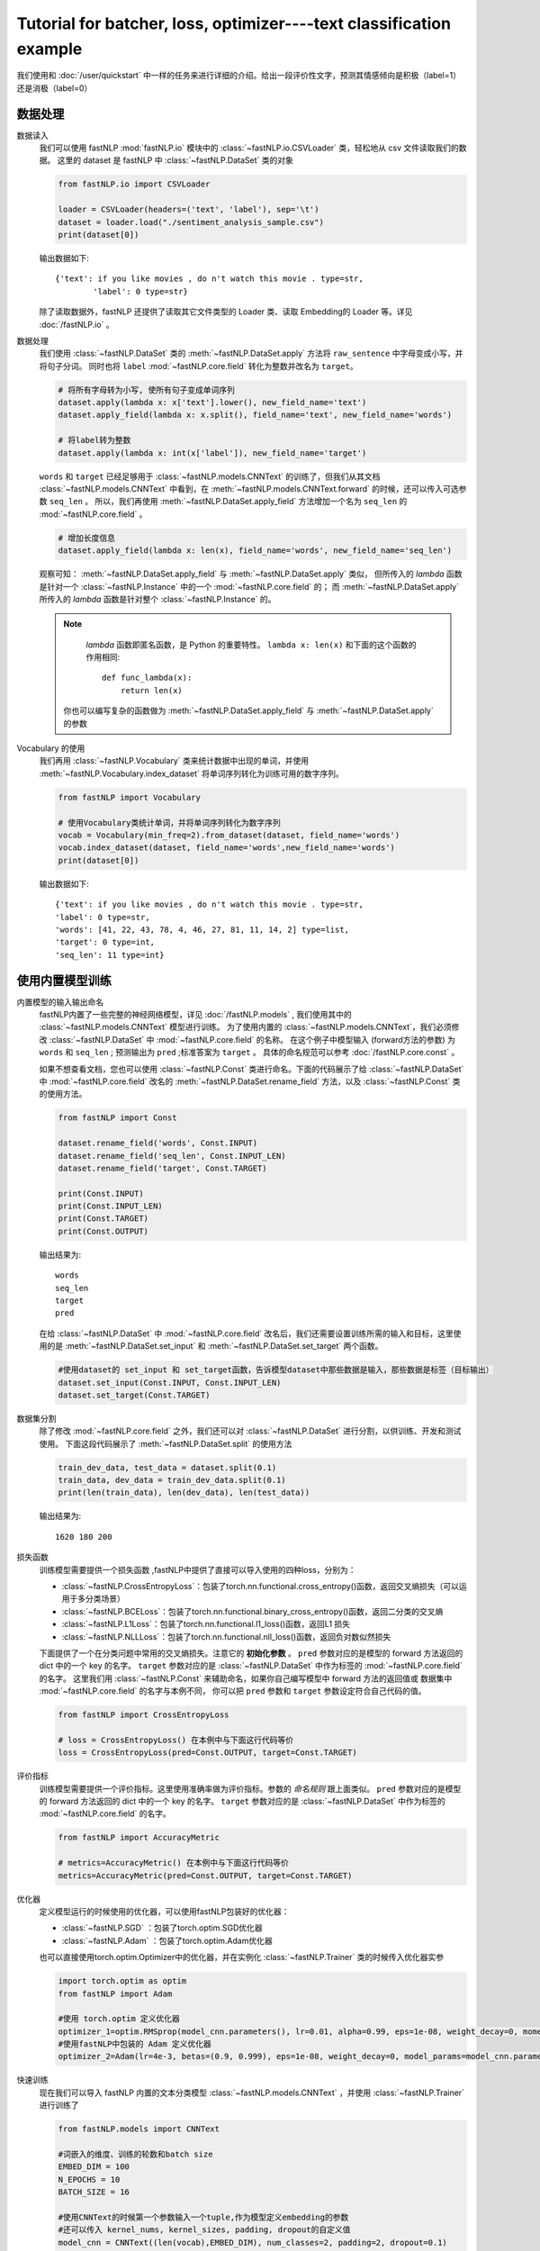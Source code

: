 
==============================================================================
Tutorial for batcher, loss, optimizer----text classification example
==============================================================================

我们使用和 :doc:`/user/quickstart` 中一样的任务来进行详细的介绍。给出一段评价性文字，预测其情感倾向是积极（label=1）还是消极（label=0）

--------------
数据处理
--------------

数据读入
    我们可以使用 fastNLP  :mod:`fastNLP.io` 模块中的 :class:`~fastNLP.io.CSVLoader` 类，轻松地从 csv 文件读取我们的数据。
    这里的 dataset 是 fastNLP 中 :class:`~fastNLP.DataSet` 类的对象

    .. code-block:: python

        from fastNLP.io import CSVLoader
        
        loader = CSVLoader(headers=('text', 'label'), sep='\t')
        dataset = loader.load("./sentiment_analysis_sample.csv")
        print(dataset[0])

    输出数据如下::
	
        {'text': if you like movies , do n't watch this movie . type=str,
		'label': 0 type=str}
    除了读取数据外，fastNLP 还提供了读取其它文件类型的 Loader 类、读取 Embedding的 Loader 等。详见 :doc:`/fastNLP.io` 。
    

数据处理
    我们使用 :class:`~fastNLP.DataSet` 类的 :meth:`~fastNLP.DataSet.apply` 方法将 ``raw_sentence`` 中字母变成小写，并将句子分词。
    同时也将 ``label`` :mod:`~fastNLP.core.field` 转化为整数并改名为 ``target``。
    
    .. code-block:: python
    
        # 将所有字母转为小写, 使所有句子变成单词序列
        dataset.apply(lambda x: x['text'].lower(), new_field_name='text')
        dataset.apply_field(lambda x: x.split(), field_name='text', new_field_name='words')
        
        # 将label转为整数
        dataset.apply(lambda x: int(x['label']), new_field_name='target')


    ``words`` 和 ``target`` 已经足够用于 :class:`~fastNLP.models.CNNText` 的训练了，但我们从其文档
    :class:`~fastNLP.models.CNNText` 中看到，在 :meth:`~fastNLP.models.CNNText.forward` 的时候，还可以传入可选参数 ``seq_len`` 。
    所以，我们再使用 :meth:`~fastNLP.DataSet.apply_field` 方法增加一个名为 ``seq_len`` 的 :mod:`~fastNLP.core.field` 。

    .. code-block:: python

        # 增加长度信息
        dataset.apply_field(lambda x: len(x), field_name='words', new_field_name='seq_len')

    观察可知： :meth:`~fastNLP.DataSet.apply_field` 与 :meth:`~fastNLP.DataSet.apply` 类似，
    但所传入的 `lambda` 函数是针对一个 :class:`~fastNLP.Instance` 中的一个 :mod:`~fastNLP.core.field` 的；
    而 :meth:`~fastNLP.DataSet.apply` 所传入的 `lambda` 函数是针对整个 :class:`~fastNLP.Instance` 的。

    .. note::
         `lambda` 函数即匿名函数，是 Python 的重要特性。 ``lambda x: len(x)``  和下面的这个函数的作用相同::

            def func_lambda(x):
                return len(x)

        你也可以编写复杂的函数做为 :meth:`~fastNLP.DataSet.apply_field` 与 :meth:`~fastNLP.DataSet.apply` 的参数

Vocabulary 的使用
    我们再用 :class:`~fastNLP.Vocabulary` 类来统计数据中出现的单词，并使用 :meth:`~fastNLP.Vocabulary.index_dataset`
    将单词序列转化为训练可用的数字序列。

    .. code-block:: python

        from fastNLP import Vocabulary

        # 使用Vocabulary类统计单词，并将单词序列转化为数字序列
        vocab = Vocabulary(min_freq=2).from_dataset(dataset, field_name='words')
        vocab.index_dataset(dataset, field_name='words',new_field_name='words')
        print(dataset[0])
    
    输出数据如下::
	
        {'text': if you like movies , do n't watch this movie . type=str,
        'label': 0 type=str,
        'words': [41, 22, 43, 78, 4, 46, 27, 81, 11, 14, 2] type=list,
        'target': 0 type=int,
        'seq_len': 11 type=int}


---------------------
使用内置模型训练
---------------------

内置模型的输入输出命名
    fastNLP内置了一些完整的神经网络模型，详见 :doc:`/fastNLP.models` , 我们使用其中的 :class:`~fastNLP.models.CNNText` 模型进行训练。
    为了使用内置的 :class:`~fastNLP.models.CNNText`，我们必须修改 :class:`~fastNLP.DataSet` 中 :mod:`~fastNLP.core.field` 的名称。
    在这个例子中模型输入 (forward方法的参数) 为 ``words`` 和 ``seq_len`` ; 预测输出为 ``pred`` ;标准答案为 ``target`` 。
    具体的命名规范可以参考 :doc:`/fastNLP.core.const` 。

    如果不想查看文档，您也可以使用 :class:`~fastNLP.Const` 类进行命名。下面的代码展示了给 :class:`~fastNLP.DataSet` 中
    :mod:`~fastNLP.core.field` 改名的 :meth:`~fastNLP.DataSet.rename_field` 方法，以及 :class:`~fastNLP.Const` 类的使用方法。

    .. code-block:: python

        from fastNLP import Const

        dataset.rename_field('words', Const.INPUT)
        dataset.rename_field('seq_len', Const.INPUT_LEN)
        dataset.rename_field('target', Const.TARGET)

        print(Const.INPUT)
        print(Const.INPUT_LEN)
        print(Const.TARGET)
        print(Const.OUTPUT)
    
    输出结果为::
	
        words
        seq_len
        target
        pred
    
    在给 :class:`~fastNLP.DataSet` 中 :mod:`~fastNLP.core.field` 改名后，我们还需要设置训练所需的输入和目标，这里使用的是
    :meth:`~fastNLP.DataSet.set_input` 和 :meth:`~fastNLP.DataSet.set_target` 两个函数。

    .. code-block:: python

        #使用dataset的 set_input 和 set_target函数，告诉模型dataset中那些数据是输入，那些数据是标签（目标输出）
        dataset.set_input(Const.INPUT, Const.INPUT_LEN)
        dataset.set_target(Const.TARGET)

数据集分割
    除了修改 :mod:`~fastNLP.core.field` 之外，我们还可以对 :class:`~fastNLP.DataSet` 进行分割，以供训练、开发和测试使用。
    下面这段代码展示了 :meth:`~fastNLP.DataSet.split` 的使用方法

    .. code-block:: python

        train_dev_data, test_data = dataset.split(0.1)
        train_data, dev_data = train_dev_data.split(0.1)
        print(len(train_data), len(dev_data), len(test_data))

    输出结果为::
	
        1620 180 200
        
损失函数
    训练模型需要提供一个损失函数
    ,fastNLP中提供了直接可以导入使用的四种loss，分别为：
	
    * :class:`~fastNLP.CrossEntropyLoss`：包装了torch.nn.functional.cross_entropy()函数，返回交叉熵损失（可以运用于多分类场景）  
    * :class:`~fastNLP.BCELoss`：包装了torch.nn.functional.binary_cross_entropy()函数，返回二分类的交叉熵  
    * :class:`~fastNLP.L1Loss`：包装了torch.nn.functional.l1_loss()函数，返回L1 损失  
    * :class:`~fastNLP.NLLLoss`：包装了torch.nn.functional.nll_loss()函数，返回负对数似然损失
    
    下面提供了一个在分类问题中常用的交叉熵损失。注意它的 **初始化参数** 。
    ``pred`` 参数对应的是模型的 forward 方法返回的 dict 中的一个 key 的名字。
    ``target`` 参数对应的是 :class:`~fastNLP.DataSet` 中作为标签的 :mod:`~fastNLP.core.field` 的名字。
    这里我们用 :class:`~fastNLP.Const` 来辅助命名，如果你自己编写模型中 forward 方法的返回值或
    数据集中 :mod:`~fastNLP.core.field` 的名字与本例不同， 你可以把 ``pred`` 参数和 ``target`` 参数设定符合自己代码的值。

    .. code-block:: python

        from fastNLP import CrossEntropyLoss
	
        # loss = CrossEntropyLoss() 在本例中与下面这行代码等价
        loss = CrossEntropyLoss(pred=Const.OUTPUT, target=Const.TARGET)

评价指标
    训练模型需要提供一个评价指标。这里使用准确率做为评价指标。参数的 `命名规则` 跟上面类似。
    ``pred`` 参数对应的是模型的 forward 方法返回的 dict 中的一个 key 的名字。
    ``target`` 参数对应的是 :class:`~fastNLP.DataSet` 中作为标签的 :mod:`~fastNLP.core.field` 的名字。

    .. code-block:: python

        from fastNLP import AccuracyMetric
	
	# metrics=AccuracyMetric() 在本例中与下面这行代码等价
	metrics=AccuracyMetric(pred=Const.OUTPUT, target=Const.TARGET)
	
优化器
    定义模型运行的时候使用的优化器，可以使用fastNLP包装好的优化器：
	
    * :class:`~fastNLP.SGD` ：包装了torch.optim.SGD优化器
    * :class:`~fastNLP.Adam` ：包装了torch.optim.Adam优化器
	
    也可以直接使用torch.optim.Optimizer中的优化器，并在实例化 :class:`~fastNLP.Trainer` 类的时候传入优化器实参
    
    .. code-block:: python

        import torch.optim as optim
	from fastNLP import Adam

	#使用 torch.optim 定义优化器
	optimizer_1=optim.RMSprop(model_cnn.parameters(), lr=0.01, alpha=0.99, eps=1e-08, weight_decay=0, momentum=0, centered=False)
	#使用fastNLP中包装的 Adam 定义优化器
	optimizer_2=Adam(lr=4e-3, betas=(0.9, 0.999), eps=1e-08, weight_decay=0, model_params=model_cnn.parameters())

快速训练
    现在我们可以导入 fastNLP 内置的文本分类模型 :class:`~fastNLP.models.CNNText` ，并使用 :class:`~fastNLP.Trainer` 进行训练了

    .. code-block:: python

        from fastNLP.models import CNNText

        #词嵌入的维度、训练的轮数和batch size
        EMBED_DIM = 100
        N_EPOCHS = 10
        BATCH_SIZE = 16

        #使用CNNText的时候第一个参数输入一个tuple,作为模型定义embedding的参数
        #还可以传入 kernel_nums, kernel_sizes, padding, dropout的自定义值
        model_cnn = CNNText((len(vocab),EMBED_DIM), num_classes=2, padding=2, dropout=0.1)

        #如果在定义trainer的时候没有传入optimizer参数，模型默认的优化器为torch.optim.Adam且learning rate为lr=4e-3
        #这里只使用了optimizer_1作为优化器输入，感兴趣可以尝试optimizer_2或者其他优化器作为输入
        #这里只使用了loss作为损失函数输入，感兴趣可以尝试其他损失函数输入
        trainer = Trainer(model=model_cnn, train_data=train_data, dev_data=dev_data, loss=loss, metrics=metrics, 
        optimizer=optimizer_1,n_epochs=N_EPOCHS, batch_size=BATCH_SIZE)
        trainer.train()

    训练过程的输出如下::
	
        input fields after batch(if batch size is 2):
	        words: (1)type:torch.Tensor (2)dtype:torch.int64, (3)shape:torch.Size([2, 26]) 
	        seq_len: (1)type:torch.Tensor (2)dtype:torch.int64, (3)shape:torch.Size([2]) 
        target fields after batch(if batch size is 2):
	        target: (1)type:torch.Tensor (2)dtype:torch.int64, (3)shape:torch.Size([2]) 

        training epochs started 2019-07-05-16-18-39
        Evaluation at Epoch 1/10. Step:102/1020. AccuracyMetric: acc=0.7

        Evaluation at Epoch 2/10. Step:204/1020. AccuracyMetric: acc=0.672222

        Evaluation at Epoch 3/10. Step:306/1020. AccuracyMetric: acc=0.683333

        Evaluation at Epoch 4/10. Step:408/1020. AccuracyMetric: acc=0.722222

        Evaluation at Epoch 5/10. Step:510/1020. AccuracyMetric: acc=0.75

        Evaluation at Epoch 6/10. Step:612/1020. AccuracyMetric: acc=0.738889

        Evaluation at Epoch 7/10. Step:714/1020. AccuracyMetric: acc=0.738889

        Evaluation at Epoch 8/10. Step:816/1020. AccuracyMetric: acc=0.794444

        Evaluation at Epoch 9/10. Step:918/1020. AccuracyMetric: acc=0.755556

        Evaluation at Epoch 10/10. Step:1020/1020. AccuracyMetric: acc=0.75


        In Epoch:8/Step:816, got best dev performance:AccuracyMetric: acc=0.794444
        Reloaded the best model.

快速测试
    与 :class:`~fastNLP.Trainer` 对应，fastNLP 也提供了 :class:`~fastNLP.Tester` 用于快速测试，用法如下

    .. code-block:: python

        from fastNLP import Tester

	tester = Tester(test_data, model_cnn, metrics=AccuracyMetric())
	tester.test()
    
    训练过程输出如下::
	
        [tester] 
	AccuracyMetric: acc=0.66

--------------------------
自己编写训练过程
--------------------------

    如果你想用类似 PyTorch 的使用方法，自己编写训练过程，你可以参考下面这段代码。
    其中使用了 fastNLP 提供的 :class:`~fastNLP.Batch`来获得小批量训练的小批量数据，
    使用 :class:`~fastNLP.BucketSampler` 做为     :class:`~fastNLP.Batch` 的参数来选择采样的方式。
    
Batch
    fastNLP定义的 :class:`~fastNLP.Batch` 类在初始化时传入的参数有：
	
    * dataset: :class:`~fastNLP.DataSet` 对象, 数据集
    * batch_size: 取出的batch大小
    * sampler: 规定使用的 :class:`~fastNLP.Sampler` 若为 None, 使用 :class:`~fastNLP.RandomSampler` （Default: None）
    * as_numpy: 若为 True, 输出batch为 `numpy.array`. 否则为 `torch.Tensor` （Default: False）
    * prefetch: 若为 True使用多进程预先取出下一batch. （Default: False）

sampler
    fastNLP 实现的采样器有：
	
    * :class:`~fastNLP.BucketSampler` 可以随机地取出长度相似的元素 【初始化参数:  num_buckets：bucket的数量；  batch_size：batch大小；  seq_len_field_name：dataset中对应序列长度的 :mod:`~fastNLP.core.field` 的名字】
    * SequentialSampler： 顺序取出元素的采样器【无初始化参数】
    * RandomSampler：随机化取元素的采样器【无初始化参数】

以下代码使用BucketSampler作为Batch初始化的输入，运用Batch自己写训练程序

.. code-block:: python

    from fastNLP import BucketSampler
    from fastNLP import Batch
    import torch
    import time

    model = CNNText((len(vocab),embed_dim), num_classes=2, padding=2, dropout=0.1)

    def train(epoch, data, devdata):
        optimizer = torch.optim.Adam(model.parameters(), lr=0.001)
        lossfunc = torch.nn.CrossEntropyLoss()
        batch_size = 32

        # 定义一个Batch，传入DataSet，规定batch_size和去batch的规则。
        # 顺序（Sequential），随机（Random），相似长度组成一个batch（Bucket）
        train_sampler = BucketSampler(batch_size=batch_size, seq_len_field_name='seq_len')
        train_batch = Batch(batch_size=batch_size, dataset=data, sampler=train_sampler)
    
        start_time = time.time()
        print("-"*5+"start training"+"-"*5)
        for i in range(epoch):
            loss_list = []
            for batch_x, batch_y in train_batch:
                optimizer.zero_grad()
                output = model(batch_x['words'])
                loss = lossfunc(output['pred'], batch_y['target'])
                loss.backward()
                optimizer.step()
                loss_list.append(loss.item())
        
            #这里verbose如果为0，在调用Tester对象的test()函数时不输出任何信息，返回评估信息; 如果为1，打印出验证结果，返回评估信息
            #在调用过Tester对象的test()函数后，调用其_format_eval_results(res)函数，结构化输出验证结果
            tester_tmp = Tester(devdata, model, metrics=AccuracyMetric(), verbose=0)
            res=tester_tmp.test()
        
            print('Epoch {:d} Avg Loss: {:.2f}'.format(i, sum(loss_list) / len(loss_list)),end=" ")
            print(tester._format_eval_results(res),end=" ")
            print('{:d}ms'.format(round((time.time()-start_time)*1000)))
            loss_list.clear()
            
    train(10, train_data, dev_data)
    tester = Tester(test_data, model, metrics=AccuracyMetric())
    tester.test()

这段代码的输出如下::

    -----start training-----
    Epoch 0 Avg Loss: 0.91 AccuracyMetric: acc=0.533333 9411ms
    Epoch 1 Avg Loss: 0.69 AccuracyMetric: acc=0.627778 18625ms
    Epoch 2 Avg Loss: 0.63 AccuracyMetric: acc=0.661111 27047ms
    Epoch 3 Avg Loss: 0.56 AccuracyMetric: acc=0.605556 36406ms
    Epoch 4 Avg Loss: 0.52 AccuracyMetric: acc=0.622222 46076ms
    Epoch 5 Avg Loss: 0.46 AccuracyMetric: acc=0.633333 55052ms
    Epoch 6 Avg Loss: 0.40 AccuracyMetric: acc=0.666667 64419ms
    Epoch 7 Avg Loss: 0.35 AccuracyMetric: acc=0.644444 74495ms
    Epoch 8 Avg Loss: 0.30 AccuracyMetric: acc=0.666667 84331ms
    Epoch 9 Avg Loss: 0.26 AccuracyMetric: acc=0.655556 93642ms
    [tester] 
    AccuracyMetric: acc=0.65


